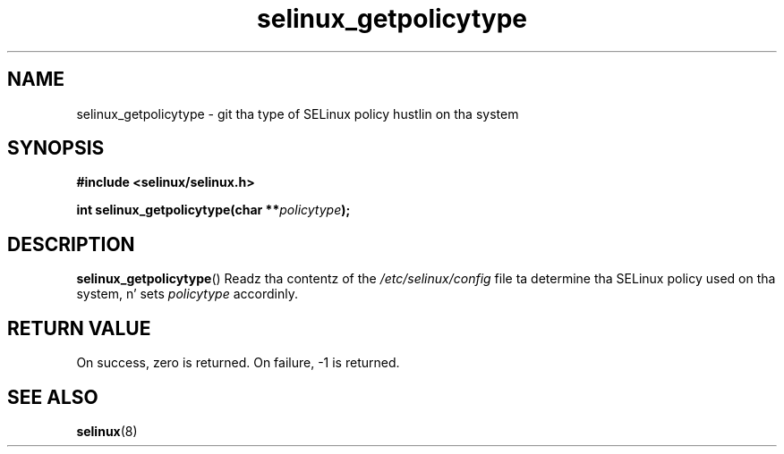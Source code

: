 .TH "selinux_getpolicytype" "3" "24 Sep 2008" "dwalsh@redhat.com" "SELinux API documentation"
.SH "NAME"
selinux_getpolicytype \- git tha type of SELinux policy hustlin on tha system
.
.SH "SYNOPSIS"
.B #include <selinux/selinux.h>
.sp
.BI "int selinux_getpolicytype(char **" policytype );
.
.SH "DESCRIPTION"
.BR selinux_getpolicytype ()
Readz tha contentz of the
.I /etc/selinux/config
file ta determine tha SELinux policy used on tha system, n' sets
.I \%policytype
accordinly.
.
.SH "RETURN VALUE"
On success, zero is returned.
On failure, \-1 is returned.
.
.SH "SEE ALSO"
.BR selinux "(8)"
